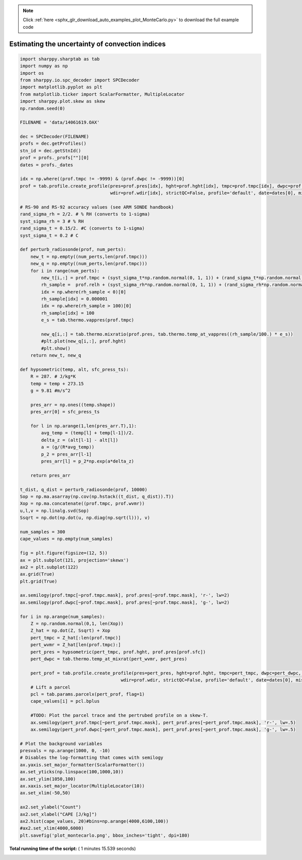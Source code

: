 .. note::
    :class: sphx-glr-download-link-note

    Click :ref:`here <sphx_glr_download_auto_examples_plot_MonteCarlo.py>` to download the full example code
.. rst-class:: sphx-glr-example-title

.. _sphx_glr_auto_examples_plot_MonteCarlo.py:


Estimating the uncertainty of convection indices
================================================






.. image:: /auto_examples/images/sphx_glr_plot_MonteCarlo_001.png
    :class: sphx-glr-single-img





.. code-block:: python


    import sharppy.sharptab as tab
    import numpy as np
    import os
    from sharppy.io.spc_decoder import SPCDecoder
    import matplotlib.pyplot as plt
    from matplotlib.ticker import ScalarFormatter, MultipleLocator
    import sharppy.plot.skew as skew
    np.random.seed(0)

    FILENAME = 'data/14061619.OAX'

    dec = SPCDecoder(FILENAME)
    profs = dec.getProfiles()
    stn_id = dec.getStnId()
    prof = profs._profs[""][0]
    dates = profs._dates

    idx = np.where((prof.tmpc != -9999) & (prof.dwpc != -9999))[0]
    prof = tab.profile.create_profile(pres=prof.pres[idx], hght=prof.hght[idx], tmpc=prof.tmpc[idx], dwpc=prof.dwpc[idx], wspd=prof.wspd[idx], \
                                      wdir=prof.wdir[idx], strictQC=False, profile='default', date=dates[0], missing=-9999)

    # RS-90 and RS-92 accuracy values (see ARM SONDE handbook)
    rand_sigma_rh = 2/2. # % RH (converts to 1-sigma)
    syst_sigma_rh = 3 # % RH
    rand_sigma_t = 0.15/2. #C (converts to 1-sigma)
    syst_sigma_t = 0.2 # C

    def perturb_radiosonde(prof, num_perts):
        new_t = np.empty((num_perts,len(prof.tmpc)))
        new_q = np.empty((num_perts,len(prof.tmpc)))
        for i in range(num_perts):
            new_t[i,:] = prof.tmpc + (syst_sigma_t*np.random.normal(0, 1, 1)) + (rand_sigma_t*np.random.normal(0, 1, len(prof.tmpc)))
            rh_sample =  prof.relh + (syst_sigma_rh*np.random.normal(0, 1, 1)) + (rand_sigma_rh*np.random.normal(0, 1, len(prof.tmpc)))
            idx = np.where(rh_sample < 0)[0]
            rh_sample[idx] = 0.000001
            idx = np.where(rh_sample > 100)[0]
            rh_sample[idx] = 100
            e_s = tab.thermo.vappres(prof.tmpc)
        
            new_q[i,:] = tab.thermo.mixratio(prof.pres, tab.thermo.temp_at_vappres((rh_sample/100.) * e_s))
            #plt.plot(new_q[i,:], prof.hght)
            #plt.show()
        return new_t, new_q

    def hypsometric(temp, alt, sfc_press_ts):
        R = 287. # J/kg*K
        temp = temp + 273.15
        g = 9.81 #m/s^2

        pres_arr = np.ones((temp.shape))
        pres_arr[0] = sfc_press_ts

        for l in np.arange(1,len(pres_arr.T),1):
            avg_temp = (temp[l] + temp[l-1])/2.
            delta_z = (alt[l-1] - alt[l])
            a = (g/(R*avg_temp))
            p_2 = pres_arr[l-1]
            pres_arr[l] = p_2*np.exp(a*delta_z)

        return pres_arr
 
    t_dist, q_dist = perturb_radiosonde(prof, 10000)
    Sop = np.ma.asarray(np.cov(np.hstack((t_dist, q_dist)).T))
    Xop = np.ma.concatenate((prof.tmpc, prof.wvmr))
    u,l,v = np.linalg.svd(Sop)
    Ssqrt = np.dot(np.dot(u, np.diag(np.sqrt(l))), v)

    num_samples = 300
    cape_values = np.empty(num_samples)

    fig = plt.figure(figsize=(12, 5))
    ax = plt.subplot(121, projection='skewx')
    ax2 = plt.subplot(122)
    ax.grid(True)
    plt.grid(True)

    ax.semilogy(prof.tmpc[~prof.tmpc.mask], prof.pres[~prof.tmpc.mask], 'r-', lw=2)
    ax.semilogy(prof.dwpc[~prof.tmpc.mask], prof.pres[~prof.tmpc.mask], 'g-', lw=2)

    for i in np.arange(num_samples):
        Z = np.random.normal(0,1, len(Xop))
        Z_hat = np.dot(Z, Ssqrt) + Xop
        pert_tmpc = Z_hat[:len(prof.tmpc)]
        pert_wvmr = Z_hat[len(prof.tmpc):]
        pert_pres = hypsometric(pert_tmpc, prof.hght, prof.pres[prof.sfc])
        pert_dwpc = tab.thermo.temp_at_mixrat(pert_wvmr, pert_pres)
 
        pert_prof = tab.profile.create_profile(pres=pert_pres, hght=prof.hght, tmpc=pert_tmpc, dwpc=pert_dwpc, wspd=prof.wspd, \
                                          wdir=prof.wdir, strictQC=False, profile='default', date=dates[0], missing=-9999)
        # Lift a parcel
        pcl = tab.params.parcelx(pert_prof, flag=1) 
        cape_values[i] = pcl.bplus

        #TODO: Plot the parcel trace and the pertrubed profile on a skew-T.
        ax.semilogy(pert_prof.tmpc[~pert_prof.tmpc.mask], pert_prof.pres[~pert_prof.tmpc.mask], 'r-', lw=.5)
        ax.semilogy(pert_prof.dwpc[~pert_prof.tmpc.mask], pert_prof.pres[~pert_prof.tmpc.mask], 'g-', lw=.5)

    # Plot the background variables
    presvals = np.arange(1000, 0, -10)
    # Disables the log-formatting that comes with semilogy
    ax.yaxis.set_major_formatter(ScalarFormatter())
    ax.set_yticks(np.linspace(100,1000,10))
    ax.set_ylim(1050,100)
    ax.xaxis.set_major_locator(MultipleLocator(10))
    ax.set_xlim(-50,50)

    ax2.set_ylabel("Count")
    ax2.set_xlabel("CAPE [J/kg]")
    ax2.hist(cape_values, 20)#bins=np.arange(4000,6100,100))
    #ax2.set_xlim(4000,6000)
    plt.savefig('plot_montecarlo.png', bbox_inches='tight', dpi=180)

**Total running time of the script:** ( 1 minutes  15.539 seconds)


.. _sphx_glr_download_auto_examples_plot_MonteCarlo.py:


.. only :: html

 .. container:: sphx-glr-footer
    :class: sphx-glr-footer-example



  .. container:: sphx-glr-download

     :download:`Download Python source code: plot_MonteCarlo.py <plot_MonteCarlo.py>`



  .. container:: sphx-glr-download

     :download:`Download Jupyter notebook: plot_MonteCarlo.ipynb <plot_MonteCarlo.ipynb>`


.. only:: html

 .. rst-class:: sphx-glr-signature

    `Gallery generated by Sphinx-Gallery <https://sphinx-gallery.readthedocs.io>`_
